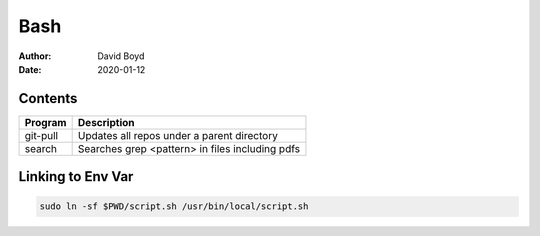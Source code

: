 Bash
####
:Author: David Boyd
:Date: 2020-01-12

Contents
========

+-------------+-------------------------------------------------+
| Program     | Description                                     |
+=============+=================================================+
| git-pull    | Updates all repos under a parent directory      |
+-------------+-------------------------------------------------+
| search      | Searches grep <pattern> in files including pdfs |
+-------------+-------------------------------------------------+

Linking to Env Var
==================

.. code-block :: Bash

	sudo ln -sf $PWD/script.sh /usr/bin/local/script.sh

